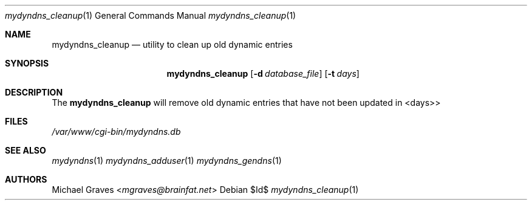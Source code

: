 .\" $Id$
.\"
.\" Copyright (c) 2017 Michael Graves <mgraves@brainfat.net>
.\"
.\" Permission to use, copy, modify, and distribute this software for any
.\" purpose with or without fee is hereby granted, provided that the above
.\" copyright notice and this permission notice appear in all copies.
.\"
.\" THE SOFTWARE IS PROVIDED "AS IS" AND THE AUTHOR DISCLAIMS ALL WARRANTIES
.\" WITH REGARD TO THIS SOFTWARE INCLUDING ALL IMPLIED WARRANTIES OF
.\" MERCHANTABILITY AND FITNESS. IN NO EVENT SHALL THE AUTHOR BE LIABLE FOR
.\" ANY SPECIAL, DIRECT, INDIRECT, OR CONSEQUENTIAL DAMAGES OR ANY DAMAGES
.\" WHATSOEVER RESULTING FROM LOSS OF USE, DATA OR PROFITS, WHETHER IN AN
.\" ACTION OF CONTRACT, NEGLIGENCE OR OTHER TORTIOUS ACTION, ARISING OUT OF
.\" OR IN CONNECTION WITH THE USE OR PERFORMANCE OF THIS SOFTWARE.
.\"
.Dd $Id$
.Dt mydyndns_cleanup 1
.Os
.Sh NAME
.Nm mydyndns_cleanup
.Nd utility to clean up old dynamic entries
.Sh SYNOPSIS
.Nm mydyndns_cleanup
.Op Fl d Ar database_file
.Op Fl t Ar days
.Sh DESCRIPTION
The
.Nm
will remove old dynamic entries that have not been updated in <days>>
.Sh FILES
.Pa /var/www/cgi-bin/mydyndns.db
.Sh SEE ALSO
.Xr mydyndns 1
.Xr mydyndns_adduser 1
.Xr mydyndns_gendns 1
.Sh AUTHORS
.An Michael Graves Aq Mt mgraves@brainfat.net
